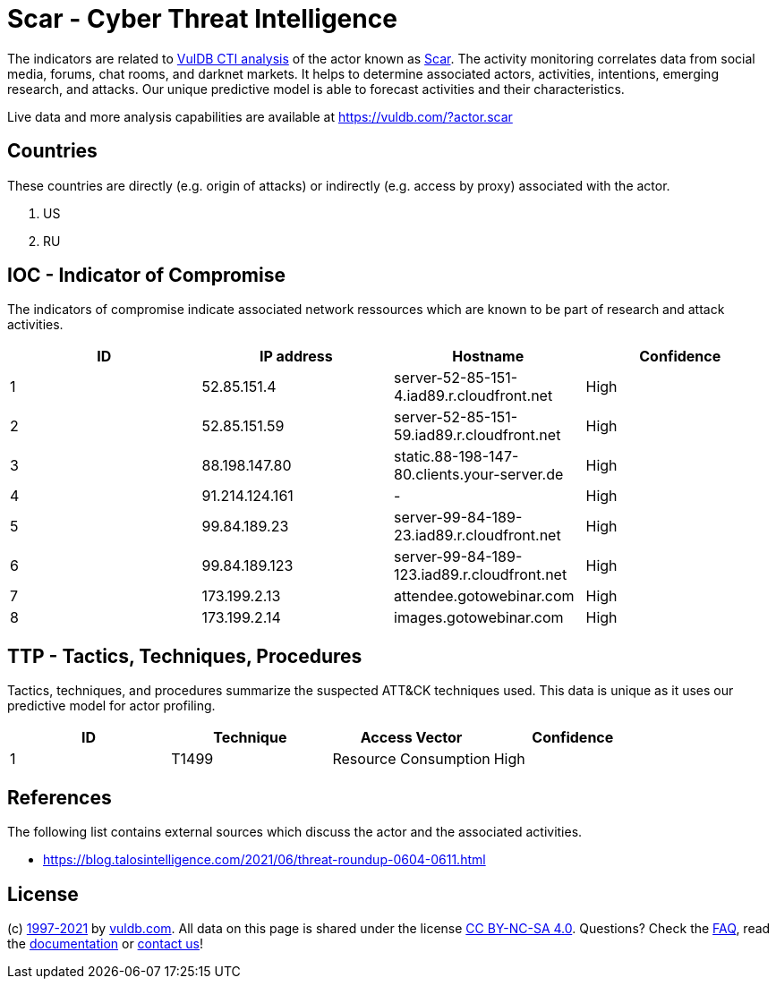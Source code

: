 = Scar - Cyber Threat Intelligence

The indicators are related to https://vuldb.com/?doc.cti[VulDB CTI analysis] of the actor known as https://vuldb.com/?actor.scar[Scar]. The activity monitoring correlates data from social media, forums, chat rooms, and darknet markets. It helps to determine associated actors, activities, intentions, emerging research, and attacks. Our unique predictive model is able to forecast activities and their characteristics.

Live data and more analysis capabilities are available at https://vuldb.com/?actor.scar

== Countries

These countries are directly (e.g. origin of attacks) or indirectly (e.g. access by proxy) associated with the actor.

. US
. RU

== IOC - Indicator of Compromise

The indicators of compromise indicate associated network ressources which are known to be part of research and attack activities.

[options="header"]
|========================================
|ID|IP address|Hostname|Confidence
|1|52.85.151.4|server-52-85-151-4.iad89.r.cloudfront.net|High
|2|52.85.151.59|server-52-85-151-59.iad89.r.cloudfront.net|High
|3|88.198.147.80|static.88-198-147-80.clients.your-server.de|High
|4|91.214.124.161|-|High
|5|99.84.189.23|server-99-84-189-23.iad89.r.cloudfront.net|High
|6|99.84.189.123|server-99-84-189-123.iad89.r.cloudfront.net|High
|7|173.199.2.13|attendee.gotowebinar.com|High
|8|173.199.2.14|images.gotowebinar.com|High
|========================================

== TTP - Tactics, Techniques, Procedures

Tactics, techniques, and procedures summarize the suspected ATT&CK techniques used. This data is unique as it uses our predictive model for actor profiling.

[options="header"]
|========================================
|ID|Technique|Access Vector|Confidence
|1|T1499|Resource Consumption|High
|========================================

== References

The following list contains external sources which discuss the actor and the associated activities.

* https://blog.talosintelligence.com/2021/06/threat-roundup-0604-0611.html

== License

(c) https://vuldb.com/?doc.changelog[1997-2021] by https://vuldb.com/?doc.about[vuldb.com]. All data on this page is shared under the license https://creativecommons.org/licenses/by-nc-sa/4.0/[CC BY-NC-SA 4.0]. Questions? Check the https://vuldb.com/?doc.faq[FAQ], read the https://vuldb.com/?doc[documentation] or https://vuldb.com/?contact[contact us]!
